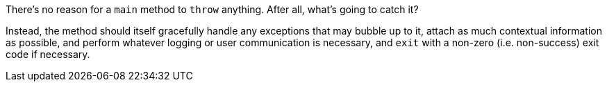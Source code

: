 There's no reason for a ``++main++`` method to ``++throw++`` anything. After all, what's going to catch it? 


Instead, the method should itself gracefully handle any exceptions that may bubble up to it, attach as much contextual information as possible, and perform whatever logging or user communication is necessary, and ``++exit++`` with a non-zero (i.e. non-success) exit code if necessary.
